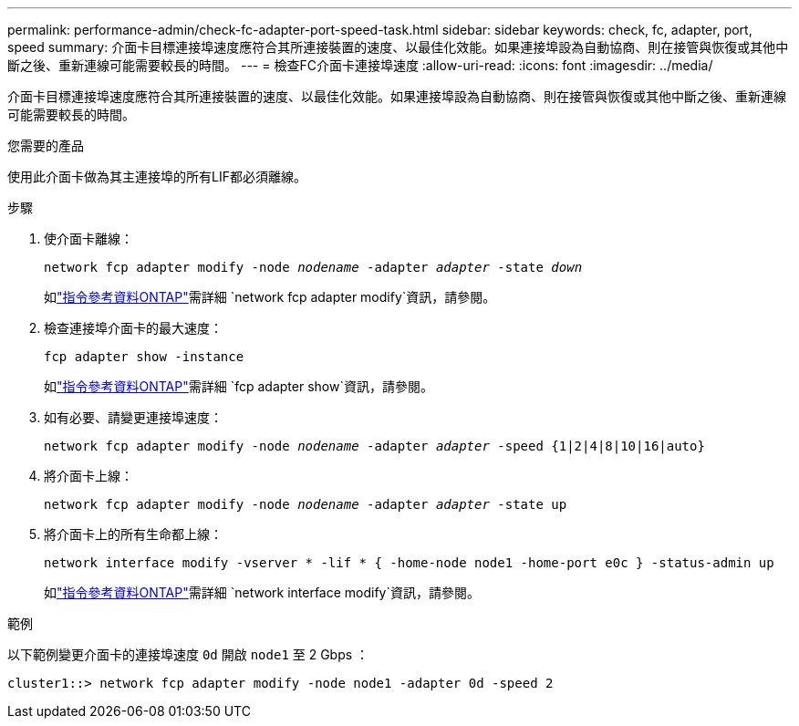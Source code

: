 ---
permalink: performance-admin/check-fc-adapter-port-speed-task.html 
sidebar: sidebar 
keywords: check, fc, adapter, port, speed 
summary: 介面卡目標連接埠速度應符合其所連接裝置的速度、以最佳化效能。如果連接埠設為自動協商、則在接管與恢復或其他中斷之後、重新連線可能需要較長的時間。 
---
= 檢查FC介面卡連接埠速度
:allow-uri-read: 
:icons: font
:imagesdir: ../media/


[role="lead"]
介面卡目標連接埠速度應符合其所連接裝置的速度、以最佳化效能。如果連接埠設為自動協商、則在接管與恢復或其他中斷之後、重新連線可能需要較長的時間。

.您需要的產品
使用此介面卡做為其主連接埠的所有LIF都必須離線。

.步驟
. 使介面卡離線：
+
`network fcp adapter modify -node _nodename_ -adapter _adapter_ -state _down_`

+
如link:https://docs.netapp.com/us-en/ontap-cli/network-fcp-adapter-modify.html["指令參考資料ONTAP"^]需詳細 `network fcp adapter modify`資訊，請參閱。

. 檢查連接埠介面卡的最大速度：
+
`fcp adapter show -instance`

+
如link:https://docs.netapp.com/us-en/ontap-cli/network-fcp-adapter-show.html["指令參考資料ONTAP"^]需詳細 `fcp adapter show`資訊，請參閱。

. 如有必要、請變更連接埠速度：
+
`network fcp adapter modify -node _nodename_ -adapter _adapter_ -speed {1|2|4|8|10|16|auto}`

. 將介面卡上線：
+
`network fcp adapter modify -node _nodename_ -adapter _adapter_ -state up`

. 將介面卡上的所有生命都上線：
+
`network interface modify -vserver * -lif * { -home-node node1 -home-port e0c } -status-admin up`

+
如link:https://docs.netapp.com/us-en/ontap-cli/network-interface-modify.html["指令參考資料ONTAP"^]需詳細 `network interface modify`資訊，請參閱。



.範例
以下範例變更介面卡的連接埠速度 `0d` 開啟 `node1` 至 2 Gbps ：

[listing]
----
cluster1::> network fcp adapter modify -node node1 -adapter 0d -speed 2
----